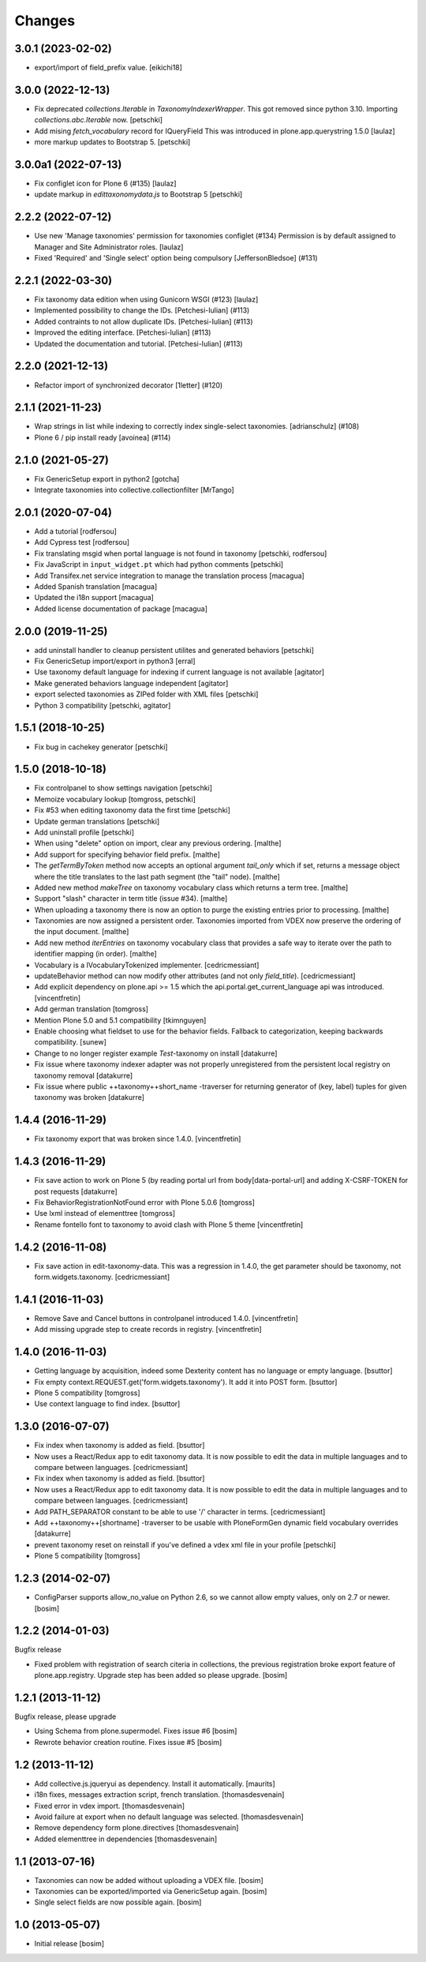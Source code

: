 Changes
=======

3.0.1 (2023-02-02)
------------------

- export/import of field_prefix value.
  [eikichi18]


3.0.0 (2022-12-13)
------------------

- Fix deprecated `collections.Iterable` in `TaxonomyIndexerWrapper`. This got
  removed since python 3.10. Importing `collections.abc.Iterable` now.
  [petschki]

- Add mising `fetch_vocabulary` record for IQueryField
  This was introduced in plone.app.querystring 1.5.0
  [laulaz]

- more markup updates to Bootstrap 5.
  [petschki]

3.0.0a1 (2022-07-13)
--------------------

- Fix configlet icon for Plone 6 (#135)
  [laulaz]

- update markup in `edittaxonomydata.js` to Bootstrap 5
  [petschki]

2.2.2 (2022-07-12)
------------------

- Use new 'Manage taxonomies' permission for taxonomies configlet (#134)
  Permission is by default assigned to Manager and Site Administrator roles.
  [laulaz]

- Fixed 'Required' and 'Single select' option being compulsory [JeffersonBledsoe] (#131)


2.2.1 (2022-03-30)
------------------

- Fix taxonomy data edition when using Gunicorn WSGI (#123)
  [laulaz]
- Implemented possibility to change the IDs. [Petchesi-Iulian] (#113)
- Added contraints to not allow duplicate IDs. [Petchesi-Iulian] (#113)
- Improved the editing interface. [Petchesi-Iulian] (#113)
- Updated the documentation and tutorial. [Petchesi-Iulian] (#113)

2.2.0 (2021-12-13)
------------------

- Refactor import of synchronized decorator [1letter] (#120)


2.1.1 (2021-11-23)
------------------

- Wrap strings in list while indexing to correctly index single-select taxonomies. [adrianschulz] (#108)
- Plone 6 / pip install ready [avoinea] (#114)


2.1.0 (2021-05-27)
------------------

- Fix GenericSetup export in python2
  [gotcha]

- Integrate taxonomies into collective.collectionfilter
  [MrTango]


2.0.1 (2020-07-04)
------------------

- Add a tutorial
  [rodfersou]

- Add Cypress test
  [rodfersou]

- Fix translating msgid when portal language is not found in taxonomy
  [petschki, rodfersou]

- Fix JavaScript in ``input_widget.pt`` which had python comments
  [petschki]

- Add Transifex.net service integration to manage the translation process
  [macagua]

- Added Spanish translation
  [macagua]

- Updated the i18n support
  [macagua]

- Added license documentation of package
  [macagua]


2.0.0 (2019-11-25)
------------------

- add uninstall handler to cleanup persistent utilites and generated behaviors
  [petschki]

- Fix GenericSetup import/export in python3
  [erral]

- Use taxonomy default language for indexing if current language is not available
  [agitator]

- Make generated behaviors language independent
  [agitator]

- export selected taxonomies as ZIPed folder with XML files
  [petschki]

- Python 3 compatibility
  [petschki, agitator]


1.5.1 (2018-10-25)
------------------

- Fix bug in cachekey generator
  [petschki]


1.5.0 (2018-10-18)
------------------

- Fix controlpanel to show settings navigation
  [petschki]

- Memoize vocabulary lookup
  [tomgross, petschki]

- Fix #53 when editing taxonomy data the first time
  [petschki]

- Update german translations
  [petschki]

- Add uninstall profile
  [petschki]

- When using "delete" option on import, clear any previous ordering.
  [malthe]

- Add support for specifying behavior field prefix.
  [malthe]

- The `getTermByToken` method now accepts an optional argument
  `tail_only` which if set, returns a message object where the title
  translates to the last path segment (the "tail" node).
  [malthe]

- Added new method `makeTree` on taxonomy vocabulary class which
  returns a term tree.
  [malthe]

- Support "slash" character in term title (issue #34).
  [malthe]

- When uploading a taxonomy there is now an option to purge the
  existing entries prior to processing.
  [malthe]

- Taxonomies are now assigned a persistent order. Taxonomies imported
  from VDEX now preserve the ordering of the input document.
  [malthe]

- Add new method `iterEntries` on taxonomy vocabulary class that
  provides a safe way to iterate over the path to identifier mapping
  (in order).
  [malthe]

- Vocabulary is a IVocabularyTokenized implementer.
  [cedricmessiant]

- updateBehavior method can now modify other attributes (and not only `field_title`).
  [cedricmessiant]

- Add explicit dependency on plone.api >= 1.5 which
  the api.portal.get_current_language api was introduced.
  [vincentfretin]

- Add german translation
  [tomgross]

- Mention Plone 5.0 and 5.1 compatibility
  [tkimnguyen]

- Enable choosing what fieldset to use for the behavior fields. Fallback to categorization,
  keeping backwards compatibility.
  [sunew]

- Change to no longer register example *Test*-taxonomy on install
  [datakurre]

- Fix issue where taxonomy indexer adapter was not properly unregistered from
  the persistent local registry on taxonomy removal
  [datakurre]

- Fix issue where public ++taxonomy++short_name -traverser for returning
  generator of (key, label) tuples for given taxonomy was broken
  [datakurre]


1.4.4 (2016-11-29)
------------------

- Fix taxonomy export that was broken since 1.4.0.
  [vincentfretin]


1.4.3 (2016-11-29)
------------------

- Fix save action to work on Plone 5 (by reading portal url from
  body[data-portal-url] and adding X-CSRF-TOKEN for post requests
  [datakurre]

- Fix BehaviorRegistrationNotFound error with Plone 5.0.6
  [tomgross]

- Use lxml instead of elementtree
  [tomgross]

- Rename fontello font to taxonomy to avoid clash with Plone 5 theme
  [vincentfretin]


1.4.2 (2016-11-08)
------------------

- Fix save action in edit-taxonomy-data. This was a regression in 1.4.0, the
  get parameter should be taxonomy, not form.widgets.taxonomy.
  [cedricmessiant]


1.4.1 (2016-11-03)
------------------

- Remove Save and Cancel buttons in controlpanel introduced 1.4.0.
  [vincentfretin]

- Add missing upgrade step to create records in registry.
  [vincentfretin]


1.4.0 (2016-11-03)
------------------

- Getting language by acquisition, indeed some Dexterity content has no language or empty language.
  [bsuttor]

- Fix empty context.REQUEST.get('form.widgets.taxonomy'). It add it into POST form.
  [bsuttor]

- Plone 5 compatibility
  [tomgross]

- Use context language to find index.
  [bsuttor]


1.3.0 (2016-07-07)
------------------

- Fix index when taxonomy is added as field.
  [bsuttor]

- Now uses a React/Redux app to edit taxonomy data. It is now possible to edit
  the data in multiple languages and to compare between languages.
  [cedricmessiant]

- Fix index when taxonomy is added as field.
  [bsuttor]

- Now uses a React/Redux app to edit taxonomy data. It is now possible to edit
  the data in multiple languages and to compare between languages.
  [cedricmessiant]

- Add PATH_SEPARATOR constant to be able to use '/' character in terms.
  [cedricmessiant]

- Add ++taxonomy++[shortname] -traverser to be usable with PloneFormGen
  dynamic field vocabulary overrides
  [datakurre]

- prevent taxonomy reset on reinstall if you've defined a vdex xml file
  in your profile
  [petschki]

- Plone 5 compatibility
  [tomgross]

1.2.3 (2014-02-07)
------------------

- ConfigParser supports allow_no_value on Python 2.6, so we cannot allow empty values,
  only on 2.7 or newer.
  [bosim]

1.2.2 (2014-01-03)
------------------

Bugfix release

- Fixed problem with registration of search citeria in collections, the previous
  registration broke export feature of plone.app.registry. Upgrade step has been
  added so please upgrade.
  [bosim]

1.2.1 (2013-11-12)
------------------

Bugfix release, please upgrade

- Using Schema from plone.supermodel. Fixes issue #6
  [bosim]

- Rewrote behavior creation routine. Fixes issue #5
  [bosim]

1.2 (2013-11-12)
----------------

- Add collective.js.jqueryui as dependency.  Install it automatically.
  [maurits]

- i18n fixes,
  messages extraction script,
  french translation.
  [thomasdesvenain]

- Fixed error in vdex import.
  [thomasdesvenain]

- Avoid failure at export when no default language was selected.
  [thomasdesvenain]

- Remove dependency form plone.directives
  [thomasdesvenain]

- Added elementtree in dependencies
  [thomasdesvenain]

1.1 (2013-07-16)
----------------

- Taxonomies can now be added without uploading a VDEX file.
  [bosim]

- Taxonomies can be exported/imported via GenericSetup again.
  [bosim]

- Single select fields are now possible again.
  [bosim]

1.0 (2013-05-07)
----------------

- Initial release
  [bosim]
